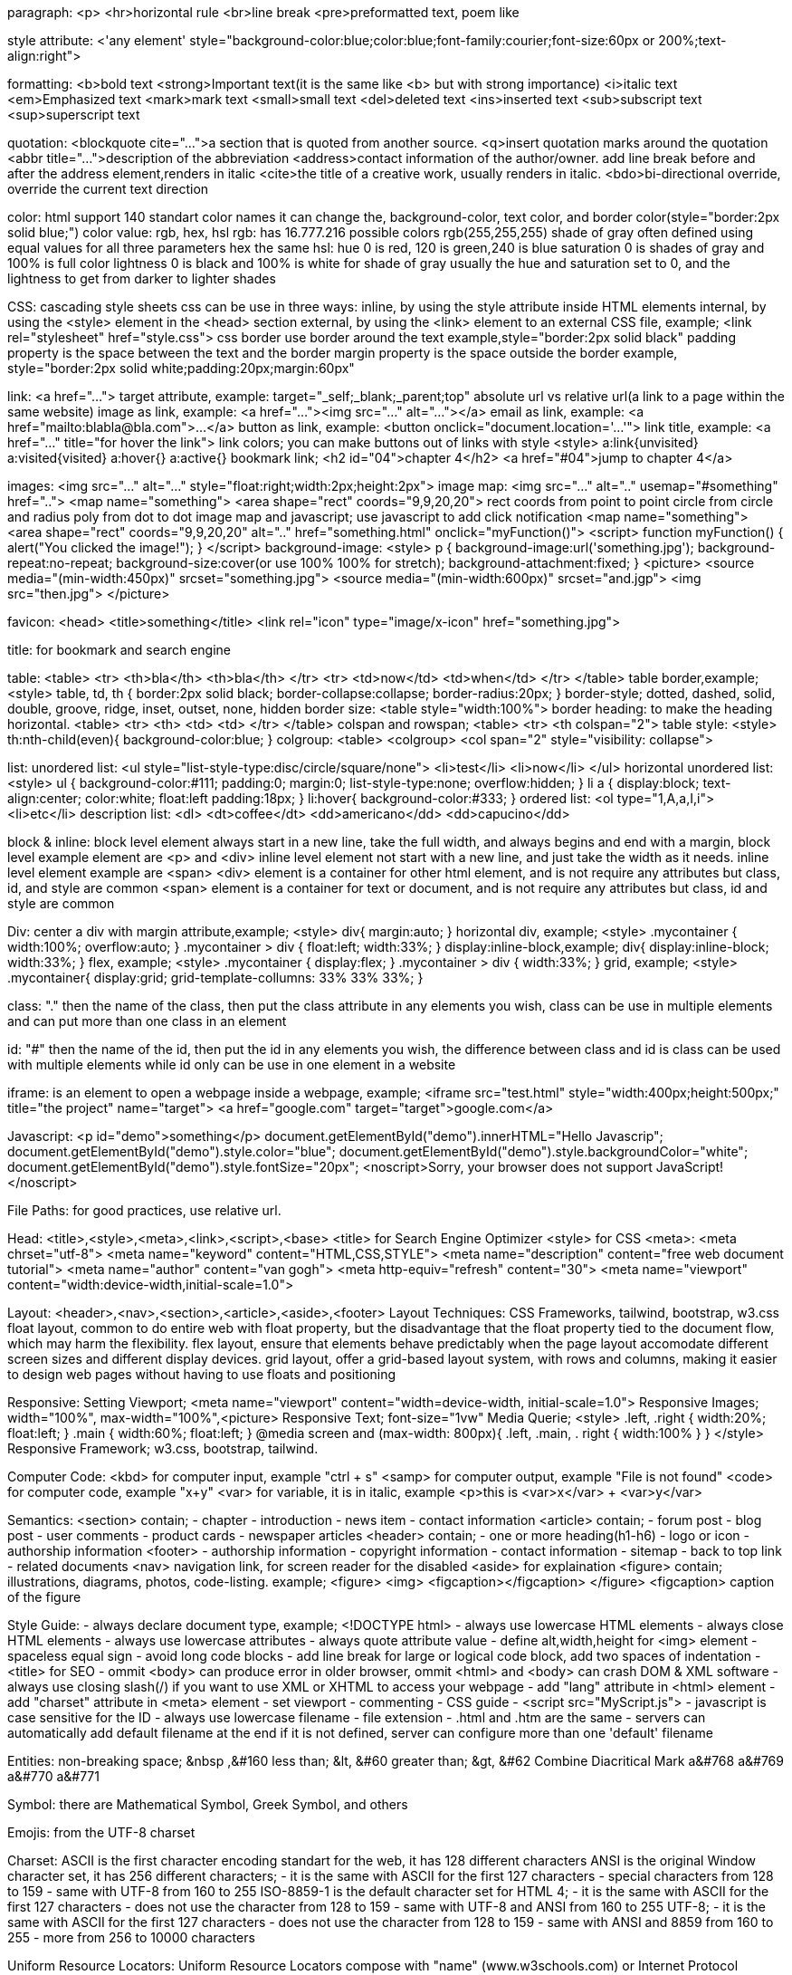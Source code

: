 paragraph:
<p>
<hr>horizontal rule
<br>line break
<pre>preformatted text, poem like

style attribute:
<'any element' style="background-color:blue;color:blue;font-family:courier;font-size:60px or 200%;text-align:right">

formatting:
<b>bold text
<strong>Important text(it is the same like <b> but with strong importance)
<i>italic text
<em>Emphasized text
<mark>mark text
<small>small text
<del>deleted text
<ins>inserted text
<sub>subscript text
<sup>superscript text

quotation:
<blockquote cite="...">a section that is quoted from another source.
<q>insert quotation marks around the quotation
<abbr title="...">description of the abbreviation
<address>contact information of the author/owner. add line break before and after the address element,renders in italic
<cite>the title of a creative work, usually renders in italic.
<bdo>bi-directional override, override the current text direction

color:
html support 140 standart color names
it can change the, background-color, text color, and border color(style="border:2px solid blue;")
color value: rgb, hex, hsl
rgb: has 16.777.216 possible colors
rgb(255,255,255)
shade of gray often defined using equal values for all three parameters
hex the same
hsl:
hue 0 is red, 120 is green,240 is blue
saturation 0 is shades of gray and 100% is full color
lightness 0 is black and 100% is white
for shade of gray usually the hue and saturation set to 0, and the lightness to get from darker to lighter shades

CSS: cascading style sheets
css can be use in three ways:
inline, by using the style attribute inside HTML elements
internal, by using the <style> element in the <head> section
external, by using the <link> element to an external CSS file, example;
<link rel="stylesheet" href="style.css">
css border use border around the text
example,style="border:2px solid black"
padding property is the space between the text and the border
margin property is the space outside the border
example, style="border:2px solid white;padding:20px;margin:60px"

link:
<a href="...">
target attribute, example: target="_self;_blank;_parent;top"
absolute url vs relative url(a link to a page within the same website)
image as link, example: <a href="..."><img src="..." alt="..."></a>
email as link, example: <a href="mailto:blabla@bla.com">...</a>
button as link, example: <button onclick="document.location='...'">
link title, example: <a href="..." title="for hover the link">
link colors; you can make buttons out of links with style
<style>
a:link{unvisited}
a:visited{visited}
a:hover{}
a:active{}
bookmark link; 
<h2 id="04">chapter 4</h2>
<a href="#04">jump to chapter 4</a>

images:
<img src="..." alt="..." style="float:right;width:2px;height:2px">
image map:
<img src="..." alt=".." usemap="#something" href="..">
<map name="something">
<area shape="rect" coords="9,9,20,20">
rect coords from point to point
circle from circle and radius
poly from dot to dot
image map and javascript; use javascript to add click notification
<map name="something">
<area shape="rect" coords="9,9,20,20" alt=".." href="something.html" onclick="myFunction()">
<script>
function myFunction() {
alert("You clicked the image!");
}
</script>
background-image:
<style>
p {
background-image:url('something.jpg');
background-repeat:no-repeat;
background-size:cover(or use 100% 100% for stretch);
background-attachment:fixed;
}
<picture>
<source media="(min-width:450px)" srcset="something.jpg">
<source media="(min-width:600px)" srcset="and.jgp">
<img src="then.jpg">
</picture>

favicon:
<head>
<title>something</title>
<link rel="icon" type="image/x-icon" href="something.jpg">

title:
for bookmark and search engine

table:
<table>
<tr>
<th>bla</th>
<th>bla</th>
</tr>
<tr>
<td>now</td>
<td>when</td>
</tr>
</table>
table border,example;
<style>
table, td, th {
border:2px solid black;
border-collapse:collapse;
border-radius:20px;
}
border-style;
dotted, dashed, solid, double, groove, ridge, inset, outset, none, hidden
border size:
<table style="width:100%">
border heading: to make the heading horizontal.
<table>
<tr>
<th>
<td>
<td>
</tr>
</table>
colspan and rowspan;
<table>
<tr>
<th colspan="2">
table style:
<style>
th:nth-child(even){
background-color:blue;
}
colgroup:
<table>
<colgroup>
<col span="2" style="visibility: collapse">

list:
unordered list:
<ul style="list-style-type:disc/circle/square/none">
<li>test</li>
<li>now</li>
</ul>
horizontal unordered list:
<style>
ul {
background-color:#111;
padding:0;
margin:0;
list-style-type:none;
overflow:hidden;
}
li a {
display:block;
text-align:center;
color:white;
float:left
padding:18px;
}
li:hover{
background-color:#333;
}
ordered list:
<ol type="1,A,a,I,i">
<li>etc</li>
description list:
<dl>
<dt>coffee</dt>
<dd>americano</dd>
<dd>capucino</dd>

block & inline:
block level element always start in a new line, take the full width, and always begins and end with a margin, block level example element are <p> and <div>
inline level element not start with a new line, and just take the width as it needs. inline level element example are <span>
<div> element is a container for other html element, and is not require any attributes but class, id, and style are common
<span> element is a container for text or document, and is not require any attributes but class, id and style are common

Div:
center a div with margin attribute,example;
<style>
div{
margin:auto;
}
horizontal div, example;
<style>
.mycontainer {
width:100%;
overflow:auto;
}
.mycontainer > div {
float:left;
width:33%;
}
display:inline-block,example;
div{
display:inline-block;
width:33%;  
}
flex, example;
<style>
.mycontainer {
display:flex;
}
.mycontainer > div {
width:33%;
}
grid, example;
<style>
.mycontainer{
display:grid;
grid-template-collumns: 33% 33% 33%;
}

class:
"." then the name of the class, then put the class attribute in any elements you wish,
class can be use in multiple elements
and can put more than one class in an element

id:
"#" then the name of the id, then put the id in any elements you wish,
the difference between class and id is class can be used with multiple elements while id only can be use in one element in a website

iframe:
is an element to open a webpage inside a webpage, example;
<iframe src="test.html" style="width:400px;height:500px;" title="the project" name="target">
<a href="google.com" target="target">google.com</a>

Javascript:
<p id="demo">something</p>
document.getElementById("demo").innerHTML="Hello Javascrip";
document.getElementById("demo").style.color="blue";
document.getElementById("demo").style.backgroundColor="white";
document.getElementById("demo").style.fontSize="20px";
<noscript>Sorry, your browser does not support JavaScript!</noscript>

File Paths:
for good practices, use relative url.

Head:
<title>,<style>,<meta>,<link>,<script>,<base>
<title> for Search Engine Optimizer
<style> for CSS
<meta>:
<meta chrset="utf-8">
<meta name="keyword" content="HTML,CSS,STYLE">
<meta name="description" content="free web document tutorial">
<meta name="author" content="van gogh">
<meta http-equiv="refresh" content="30">
<meta name="viewport" content="width:device-width,initial-scale=1.0">

Layout:
<header>,<nav>,<section>,<article>,<aside>,<footer>
Layout Techniques:
CSS Frameworks, tailwind, bootstrap, w3.css
float layout, common to do entire web with float property, but the disadvantage that the float property tied to the document flow, which may harm the flexibility.
flex layout, ensure that elements behave predictably when the page layout accomodate different screen sizes and different display devices.
grid layout, offer a grid-based layout system, with rows and columns, making it easier to design web pages without having to use floats and positioning

Responsive:
Setting Viewport; <meta name="viewport" content="width=device-width, initial-scale=1.0">
Responsive Images; width="100%", max-width="100%",<picture>
Responsive Text; font-size="1vw"
Media Querie; 
<style>
.left, .right {
width:20%;
float:left;
}
.main {
width:60%;
float:left;
}
@media screen and (max-width: 800px){
.left, .main, . right {
width:100%
}
}
</style>
Responsive Framework; w3.css, bootstrap, tailwind.

Computer Code:
<kbd> for computer input, example "ctrl + s" 
<samp> for computer output, example "File is not found"
<code> for computer code, example "x+y"
<var> for variable, it is in italic, example <p>this is <var>x</var> + <var>y</var>

Semantics:
<section> contain;
- chapter
- introduction
- news item
- contact information
<article> contain;
- forum post
- blog post
- user comments
- product cards
- newspaper articles
<header> contain;
- one or more heading(h1-h6)
- logo or icon
- authorship information
<footer>
- authorship information
- copyright information
- contact information
- sitemap
- back to top link
- related documents
<nav> navigation link, for screen reader for the disabled
<aside> for explaination
<figure> contain; illustrations, diagrams, photos, code-listing.
example;
<figure>
<img>
<figcaption></figcaption>
</figure>
<figcaption> caption of the figure

Style Guide:
- always declare document type, example; <!DOCTYPE html>
- always use lowercase HTML elements
- always close HTML elements
- always use lowercase attributes
- always quote attribute value
- define alt,width,height for <img> element
- spaceless equal sign
- avoid long code blocks
- add line break for large or logical code block, add two spaces of indentation
-<title> for SEO
- ommit <body> can produce error in older browser, ommit <html> and <body> can crash DOM & XML software
- always use closing slash(/) if you want to use XML or XHTML to access your webpage
- add "lang" attribute in <html> element
- add "charset" attribute in <meta> element
- set viewport
- commenting
- CSS guide
- <script src="MyScript.js">
- javascript is case sensitive for the ID
- always use lowercase filename
- file extension
- .html and .htm are the same
- servers can automatically add default filename at the end if it is not defined, server can configure more than one 'default' filename

Entities:
non-breaking space; &nbsp ,&#160
less than; &lt, &#60
greater than; &gt, &#62
Combine Diacritical Mark
a&#768
a&#769
a&#770
a&#771

Symbol:
there are Mathematical Symbol, Greek Symbol, and others

Emojis:
from the UTF-8 charset

Charset:
ASCII is the first character encoding standart for the web, it has 128 different characters
ANSI is the original Window character set, it has 256 different characters;
- it is the same with ASCII for the first 127 characters
- special characters from 128 to 159
- same with UTF-8 from 160 to 255
ISO-8859-1 is the default character set for HTML 4;
- it is the same with ASCII for the first 127 characters
- does not use the character from 128 to 159
- same with UTF-8 and ANSI from 160 to 255
UTF-8;
- it is the same with ASCII for the first 127 characters
- does not use the character from 128 to 159
- same with ANSI and 8859 from 160 to 255
- more from 256 to 10000 characters

Uniform Resource Locators:
Uniform Resource Locators compose with "name" (www.w3schools.com) or Internet Protocol addreses (e.g. 192.68.20.50).
Uniform Resource Locators used to addres documents or data on the web.
Web address sytax rules;
scheme://prefix.domain:port/path/filename
Scheme: the 'type' of internet services, usually http or https
Prefix: the domain prefix, usually www
Port: the port number of a server, for http usually 80
Path: path of the server, if ommited it is the root of the directory of the site
Filename: the name of the document or resource
Different Scheme:
HTTP, Hypertext Transfer Protocol, common web, non-encrypted
HTTPS, Secure Hypertext Transfer Protocol, secure web, encrypted
FTP, downloading and uploading file
File,
URL can only be sent over the internet using the ASCII character set, if it use outside the ASCII character set, it has to be converted
URL replace non-ASCII character with a "%" followed by hexidecimal digit
URL cannot contain spaces, URL encoding normally replace spaces with (+) or %20

HTML vs XHTML:
XHTML stands for Extensible Hypertext Markup Language;
XHTML is a stricter, more XML base version of HTML
The Most Important differences from HTML
<!DOCTYPE> is mandatory
the xmlns attribute in <html> element are mandatory
<html>, <head>, <title>, and <body> are mandatory
elements must always properly nested
elements must always be closed, <p></p>
empty element must always be closed, <br/>,<hr/>,<img/>
elements must always be in lowercase
attribute name must always in lowercase
attribute values must always be quoted
attribute minimization is forbidden, example;
<input type="checkbox" name="vehicle" value="car" checked="checked" />
<input type="text" name="lastname" disabled="disabled" />

FORM:
<form> element is a container for different types of input elements, such as:
<input type="text">
<input type="radio">
<input type="checkbox">
<input type="submit">
<input type="button">
<label> element is useful for screen-reader users, when the user clicks the text within the <label> element, it toggles the radio/checkbox
the 'for' attribute of the <label> tag should be equal to the id attribute of the <input> element to bind them together.
the 'name' attribute for <input> has to have the same value as 'for' attribute from the <label> element or the value of the input field will not be sent at all
<form>
<label for="fname">First Name</label><br>
<input type="text" id="fname" name="fname" value="john"><br><br>
<input type="submit" value="Submit">
</form>

Form Attributes:
list of all <form> attributes;
accept-charset,action,autocomplete,enctype,method,name,novalidate,rel,target.
<form action="/action_page.php">
<form action="/action_page.php" target="_blank">
<form action="/action_page.php" method="post" (or 'get')
<form action="/action_page.php" autocomplete="on">
<form action="/action_page.php" novalidate>

Form Elements:
<input>
<label>
<select id="a" name="a" size="3" multiple>
<option value="cars" selected>
<textarea name="a" rows="30" cols="20" style="width:100px;height:200px">something</textarea>
<button type="button" onclick="alert("bakekok")">Click Me!</button>
<fieldset>
<legend>Personalia:</legend>
datalist;
<input list="browsers" name="browser">
<datalist id="browsers">
<option value="a">
output;
<form action=""
oninput="x.value=parseINT(a.value)+parseINT(b.value)">
0
<input type="range" id="a" name="a" value="50">
100 +
<input type="number" id="b" name="b" value="50">
=
<output name="x" for="a b"></output>
<br><br>
<input type="submit" value="Submit">
</form>

Input Types:
-text
-password
-submit
-reset
-radio
-checkbox
-button
-color
-date
-datetime-local
-email
-images
-file
-hidden
-month
-number
Input Restriction:
checked,disabled,max,max-length,min,pattern,readonly,required,size,step,value
another input types:
-range
-search
-tel
-time
-url
-week

Input Attributes:
-value
-readonly
-disable
-size
-max-length
-min max
-multiple
-pattern
-placeholder
-require
-step
-autofocus
-width & height in image
-list
-autocomplete

Input Form* Attributes:
form = specifies the form the <input> element belongs to. must be equal to the id attribute of the <form> elemnt it belongs to
formaction = specifies the URL of the file that will process the input when the form is submitted
formenctype = specifies how the form-data should be encoded when submitted
formmethod = overrides the 'method' atribute of the <form> element, input types:submit and image.
formtarget = overrides the 'target' attribute of the <form> element.
formnovalidate = overrides the 'novalidate' attribute of the <form> element

Canvas:
canvas used to draw graphics, on the fly, via Javascript.
good for:games, animations, real-time graphics

SVG:
stands for Scalable Vector Graphics
good for: logos, icons,illustrations that need to stay sharp at any size
better than regular images(jpg/png)when you need graphics that can resize without getting blurry

CSS:

CSS Background:
background-repeat:repeat-x
background shorthand:
background: #ffffff url("img_tree.png") no-repeat right top;

CSS Border:
width can be set as a specific size (in px, pt, cm, em, etc) or thin, medium, or thick:
border-width: 20px 5px; /* 20px top and bottom, 5px on the sides */
border-width: 25px 10px 4px 35px; /* 25px top, 10px right, 4px bottom and 35px left */
border-color: red green blue yellow; /* red top, green right, blue bottom and yellow left */
border-top-style: dotted;
border-right-style: solid;
border-bottom-style: dotted;
border-left-style: solid;
(mix)border-style: dotted dashed solid double;
this properties can be used with border-width and border-color
Border Shorthand: border-left: 6px solid red;

Margin:
margin: 25px 50px 75px, top 25px, right and left 50px, bottom 75px
margin-left:100px
margin-left:inherit(it will inherited from the parent element)

Padding:
p {
width: 300px;
padding: 25px;
}
the total width will be 350px
but with:
p {
width: 300px;
padding: 25px;
box-sizing: border-box;
}
the width will keep at 300px

Outline:
outline is a line drawn outside the element's border
pretty much the same properties used by 'border'
outline offset is a space between an outline and the border, example;
outline-offset: 15px

Text:
Text Alignment;
text-align: center, left, right, justify
text-align-last: right, left, justify
text direction;
p {
direction: rtl;
unicode-bidi: bidi-override:
}
vertical-align: baseline, text-top, text-bottom, sub, super
Text Decoration;
text-decoration-line: overline line-through underline
it is not recommended to underline text that is not a link, as this often confunses the reader
text-decoration-color: red blue green purple
text-decoration-style: solid double dotted dashed wavy
text-decoration-thickness: 5px auto 25%
text-decoration: underline red double 5px;
text-decoration:none(to remove the underline from links)
Text Tranformation;
text-transform: uppercase lowercase capitalize
Text Spacing;
text-indent: 20px;
letter-spacing: 5px;
line-height: 1.8;
word-spacing: -2px;
white-space: nowrap;
Text Shadow;
text-shadow: 1px 1px 2px black, 0 0 25px blue, 0 0 5px darkblue;

CSS Fonts;
Font Web Safe;
- Arial(sans-serif)
- Verdana(sans-serif)
- Tahoma(sans-serif)
- Trebuchet MS(sans-serif)
- Times New Roman (serif)
- Georgia (serif)
- Garamond (serif)
- Courier New (monospace)
- Brush Script MT(cursive)
Font Style;
font-style: normal italic oblique
font-weight: normal bold
font-variant: normal small-caps
Font Size;
The default text size in browsers is 16px. So, the default size of 1em is 16px.
font-size: 2.5em; /* 40px/16=2.5em */
Font Google;
<head>
<link rel="stylesheet" href="https://fonts.googleapis.com/css?family=Audiowide|Sofia|Trirong">
<style>

h1.a {font-family: "Audiowide", sans-serif;}
h1.b {font-family: "Sofia", sans-serif;}
h1.c {font-family: "Trirong", serif;}
</style>
</head>
Request multiple font effects:
<head>
<link rel="stylesheet" href="https://fonts.googleapis.com/css?family=Sofia&effect=neon|outline|emboss|shadow-multiple">

<style>
body {
  font-family: "Sofia", sans-serif;

  font-size: 30px;
}
</style>

</head>
<body>

<h1 class="font-effect-neon">Neon Effect</h1>
<h1 class="font-effect-outline">Outline Effect</h1>

<h1 class="font-effect-emboss">Emboss Effect</h1>
<h1 class="font-effect-shadow-multiple">Multiple Shadow Effect</h1>

</body>
Font Pairings;
font pairing rules:
1. Complement, without being too similar or too different
2. Use Font Superfamilies, example 'Lucida' superfamily
3. Contrast is King, example combining serif with sans serif is well known combination
4. Choose Only One Boss
popular font pairings:
- Georgia and Verdana
- Helvetica and Garamond
popular google font pairings:
- Merriweather and Open Sans
- Ubuntu and Lora
- Abril Fatface and Poppins
- Cinzel and Fauna One
- Fjalla One and Libre Baskerville
- Space Mono and Muli
- Spectral and Rubik
- Oswald and Noto Sans
Font Shorthand;
'font' property is a shorthand property for:
- font-style
- font-variant
- font-weight
- font-size/line-hight
- font-family
Note: the font-size and font-family are required. if one of the other values is missing, their default value are used.
font: 20px Arial, sans-serif;
font: italic small-caps bold 12px/30px Georgia, serif;


CSS Icons;
-Font Awesome Icons;
-Bootstrap Icons;
-Google Icons;


CSS Links;
different types of cursors:
<span style="cursor: auto">auto</span><br>
<span style="cursor: crosshair">crosshair</span><br>
<span style="cursor: default">default</span><br>

<span style="cursor: help">help</span><br>
<span style="cursor: move">move</span><br>
<span style="cursor: pointer">pointer</span><br>

<span style="cursor: progress">progress</span><br>
<span style="cursor: text">text</span><br>
<span style="cursor: wait">wait</span>
<span style="cursor: e-resize">e-resize</span><br>
<span style="cursor: w-resize">w-resize</span><br>
<span style="cursor: n-resize">n-resize</span><br>
<span style="cursor: s-resize">s-resize</span><br>
<span style="cursor: ne-resize">ne-resize</span><br>
<span style="cursor: sw-resize">sw-resize</span><br>
<span style="cursor: nw-resize">nw-resize</span><br>
<span style="cursor: se-resize">se-resize</span><br>


CSS Lists:
ul{
  list-style-image: url('sqpurple.gif');
  list-style-position: outside or inside;
}
list shorthand;
list-style: square inside url("sqpurple.gif");


CSS Tables:
td {
  vertical align: top center bottom;
}
table responsive;
<div style="overflow-x:auto;">


CSS Display:
inline,Displays an element as an inline element
block,Displays an element as a block element
contents,Makes the container disappear, making the child elements children of the element the next level up in the DOM

flex,Displays an element as a block-level flex container
grid,Displays an element as a block-level grid container

inline-block,Displays an element as an inline-level block container. The element itself is formatted as an inline element, but you can apply height and width values
inline-flex,Displays an element as an inline-level flex container
inline-grid,Displays an element as an inline-level grid container
inline-table,The element is displayed as an inline-level table
list-item,Let the element behave like a <li> element
run-in,Displays an element as either block or inline, depending on context
table,Let the element behave like a <table> element
table-caption,Let the element behave like a <caption> element
table-column-group,Let the element behave like a <colgroup> element
table-header-group,Let the element behave like a <thead> element
table-footer-group,Let the element behave like a <tfoot> element
table-row-group,Let the element behave like a <tbody> element
table-cell,Let the element behave like a <td> element
table-column,Let the element behave like a <col> element
table-row,Let the element behave like a <tr> element
initial,Sets this property to its default value
inherit,Inherits this property from its parent element
none,The element is completely removed
visibility: hidden


CSS Position:
- static
- relative
- fixed
- absolute
- sticky


CSS Max-Width:
it can have a responsive div


CSS Z-Index:
z-index: 1;
it is a stack order priority


CSS Overflow:
- visible
- hidden
- scroll
- auto
overflow-x: hidden;
overflow-y: scroll;


CSS Float:
float: inherit;
Clear;
- none
- left
- right 
- both
- inherit
The cleafix Hack;
.clearfix {
overflow: auto;
}
Modern clearfix hack;
.clearfix::after {
content: "";
clear: both;
display: table;
}


CSS Align:
left and right align - using position;
.right {
position : absolute;
right: 0px;
width: 300px;
border: 3px solid red;
padding: 10px;
}
center an image;
img {
display: block;
margin-left: auto;
margin-right: auto;
width: 40%;
}
center vertically - using padding;
.center {
padding: 70px 0;
border: 3px solid green;
text-align: center;
}
center vertically - using line-height;
.center {

  line-height: 200px;
  height: 200px;
  border: 3px solid green;
  text-align: center;
}

/* If the text has multiple lines, add the following: */
.center p {
  line-height: 1.5;
  display: inline-block;
  vertical-align: middle;
}
center vertically - using position & transform;
.center {
  height: 200px;
  position: relative;
  border: 3px solid green;

}
center with tranform;
.center p {
  margin: 0;
  position: absolute;
  top: 50%;
  left: 50%;
  transform: translate(-50%, -50%);

}
center vertically - using flexbox;
.center {
  display: flex;
  justify-content: center;
  align-items: center;
  height: 200px;
  border: 3px solid green;
}


CSS Combinators:
- 'div p {}'descendant combinator (space), "in the div, even there is another element with it like <section>"
- 'div > p {}'child combinator (>) "in the div, but outside other specific element like <section>"
- 'div + p {}'next sibling combinator (+) "first element after the div"
- 'div ~ p {}'subsequest-sibling combinator (~) "after the div"


CSS Pseudo-classes:
first child;
p i:first-child {}
p:first-child i {}


CSS Pseudo-element:
::first-line, can only be applied to block-level elements,properties example;
- font properties
- color properties
- background properties
- text-decoration
- text-transform
- line-height
- vertical-align
- clear
- word-spacing
- letter-spacing
::first-letter, properties example
- font properties
- color properties 
- background properties
- text-decoration
- text-transform
- line-height
- vertical-align (only if "float" is "none")
- clear
- float
- border properties
- margin properties
- padding properties
::before {}
::after {}
::marker {}
::selection {
color;background;cursor;outline;
}


CSS Navigation Bar:
IE does not suppert 'sticky' positioning. safari requires '-webkit-sticky', you must also specify at least one of the 'top','right','bottom' or 'left' for sticky positioning to work
ul{
position: -webkit-sticky; (for safari)
position: sticky;
}


CSS Dropdown:
<style>
ul {
  list-style-type: none;
  margin: 0;
  padding: 0;
  overflow: hidden;
  background-color: anything;
}
li {
  float: left;
}
li a, .dropbtn {
  display: inline-block;
  color: white;
  text-align: center;
  padding: 14px 16px;
  text-decoration: none;
}
li a:hover, .dropdown:hover .dropbtn {
  background-color: red;
}
li.dropdown {
  display: inline-block;
}
.dropdown-content {
  display: none;
  position: absolute;
  background-color: #f9f9f9;
  min-width: 160px;
  box-shadow: 0px 8px 16px 0px rgba(0,0,0,0.2);
  z-index: 1;
}
.dropdown-content a {
  display: block;
  text-align: left;
  color: black;
  padding: 12px 16px;
  text-decoration: none;
}
.dropdown-content a:hover {background-color: #f1f1f1;}
.dropdown:hover .dropdown-content {display: block;}
</style>
</head>
<ul>
  <li><a href="#home">Home</a></li>
  <li><a href="#news">News</a></li>
  <li class="dropdown">
    <a href="javascript:void(0)" class="dropbtn">Dropdown</a>
    <div class="dropdown-content">
      <a href="#">Link 1</a>
      <a href="#">Link 2</a>
      <a href="#">Link 3</a>
    </div>
  </li>
</ul>


CSS Image Sprites:
An image sprite is a collection of images put into a single image
#home {
width:
height:
background: url(img_navsprites.fig) 0 0;
}


CSS Attribute Selectors:
a[target] {}, selects all <a> elements with a target attribute
a[target="_blank"] {}, selects all <a> elements with a target="_blank" attribute
[title~="flower"] {}, contains a space-seperated list of word 
[class|="top"] {}, only the word 'top' alone or followed by a hyphen(-)
[class^]="top"] {}, starts with "top"
[class$="test"] {}, ends with "test"
[class*="te"] {}, contain "te"


CSS Forms:
Animate Search Input;
input[type-text] {
-webkit-transition: 0.4s;
transition: width 0.4s ease-in-out;
}
input[type=text]:focus {
width: 100%;
}
Styling Textareas:
textarea {
resize: none vertical horizontal;
}


CSS Counters:
counter-reset - creates or resets a counter
counter-increment - icrements a counter value
content - inserts generated content
counter() or counters() function - adds the value of a counter to an element
body {
counter-reset: section;
}
h1 {
counter-reset: subsection;
}
h1::before {
counter-increment: section;
content: "Section " counter(section) ". ";
}
h2::before {
counter-increment: subsection;
content: counter(section) "." counter(subsection) " ";
}
or
li::before {
counter-increment: section;
content : counters(section,".") " ";
}


CSS Units:
Absolute lengths;
cm = centimeters
mm = millimeters
in = inches (1in = 96px = 2.54cm)
px * = pxels (1px = 1/96th of 1in)
pt = points (1pt = 1/72 of 1in)
pc = picas (1pc = 12 pt)
Relative Lengths;
em, ex, ch, rem, vw, vh, vmin, vmax, %


CSS Specificity:
Hierarchy Priority;
-Inline style = <h1 style="color: pink;">
-Id selectors = #navbar
-Classes and pseudo-classes = .test, :hover
-Attributes = [type="text"]
-Elements and Pseudo-elements = h1; ::before, ::after
Equal secificity: the latest rule wins
ID selectors have a higher specificity than attribute selectors:
div#myDiv {background-color: green;}
#myDiv {background-color: yellow;}
div[id=myDiv] {background-color: blue;}


CSS !Important


CSS Math Functions:
calc();
width: calc(100% - 100px)
max();
width: max(50%, 300px)
min();
width: min(50%, 300px)


CSS ADVANCED

CSS Border Images:
border-image: url(border.png) 30 round;
border-image: url(border.png) 30 stretch;


CSS Background:
background-size: contain
background: url(img_tree.gif) left top no-repeat, url(img_flwr.gif) right bottom no-repeat, url(paper.gif) left top repeat;
background-size: 50px, 130px, auto;
background-origin: 'border-box' 'padding-box'(default) 'content-box'
background-clip: 'border-box'(default) 'padding-box' 'content-box'


CSS Color Keywords:
background-color: transparent, currentcolor, inherit
border: currentcolor, inherit


CSS Gradients:
Linear Gradients;
background-image: linear-gradient(to right, red, yellow);
to right(90deg)
to left(-90deg)
to top(0deg)
to bottom(180deg)
background-image: repeating-linear-gradient(red, yellow 10%, green 20%);
Radial Gradient;
ellipse(default), circle
background-image: radial-gradient(circle, red, yellow, green);
different size keywords;
closest-side
fathest-side
closest-corner
farthest-corner
background-image: repeating-radial-gradient(red, yellow 10%, green 15%);
Conic Gradients;
background-image: conic-gradient([from angle] [at position,] color [degree], color [degree], ...);
repeating-conic-gradient


CSS Text Effects:
- text-overflow: clip ellipsis;
.test:hover {
overflow:visible;
}
- word-wrap: break-word;
- word-break: keep-all break-all(readability is not priority);
- writing-mode: horizontal-tb vertical-rl;


CSS Web Fonts:
@font-face {
font-family: myFirstFont;
src: url(sansation_light.woff);
}
div {
font-family: myFirstFont;
}
Font Formats;
- TrueType Fonts(TTF)
- OpenType Fonts(OTF)
- The Web Open Font Format (WOFF)
- The Web Open Font Format (WOFF 2.0)
- SVG Fonts/Shapes
- Embedded OpenType Fonts (EOT)


CSS 2D Transforms:
translate (50px,50px)
rotate (20deg)
scaleX(2)
scaleY(0.5)
scale(2,0.5)
skewY(20deg)
skewX(-20deg)
skew(-20deg,20deg)
matrix(scaleX(),skewY(),skewX(),scaleY(),transaletX(),translateY())
transform: matrix(1, -0.3, 0, 1, 0, 0);


CSS 3D Transforms:
rotateX ()
rotateY ()
rotateZ ()


CSS Animations:
@keyframes example {
  from {background-color: red;}
  to {background-color: yellow;}
}
or
{
  0%   {background-color:red; left:0px; top:0px;}
  25%  {background-color:yellow; left:200px; top:0px;}
  50%  {background-color:blue; left:200px; top:200px;}
  75%  {background-color:green; left:0px; top:200px;}
  100% {background-color:red; left:0px; top:0px;}
}
div {
  width: 100px;
  height: 100px;
  background: red;
  position: relative;
  animation-name: example;
  animation-duration: 5s;
  animation-timing-function: linear;
  animation-delay: 2s;

  animation-iteration-count: infinite;
  animation-direction: normal reverse alternate-reverse alternate;

  animation-fill-mode: forwards backwards;
}
div {
  animation: example 5s linear 2s infinite alternate backwards;
}


CSS Tooltip:
.tooltip {
display: inline-block;
position: relative;
border-bottom: 1px dotted black;
}
.tooltip .tooltiptext {
visibility: hidden;
width 120px;
background-color: black;
color: #fff;
text-align: center;
padding: 5px 0;
border-radius: 6px;

/* Position the tooltip*/
position: absolute;
z-index: 1;
/* for right and left*/
top: -5px;/*same as the padding*/
left: 105%;/*right tooltip*/
right: 105%; /*left tooltip*/
/*for top & bottom*/
margin-left: -60px; /*use half of the width (120/2=60), to center the tooltip */
left: 50%;
bottom: 100%;/*top tooltip*/
top: 100%;/*bottom tooltip/

/*fade in tooltips (Animation)*/
opacity: 0;
transition: opacity 1s;
}

/*tooltip arrow*/
.tooltip .tooltiptext::after {
content: "";
position: absolute;
margin-left: -5px;
border-width: 5px;/*should be the same value as margin-left to keep the arrow centered*/
border-style: solid;
/*bottom & top arrow*/
left: 50%;
top: 100%;/*at the bottom of the tooltip*/
border-color: black transparent transparent transparent;/*at the bottom of the tooltip*/
bottom: 100%;/*at the top of the tooltip*/
border-color: transparent transparent black transparent;/*at the top of the tooltip*/
/*left & right arrow*/
top: 50%;
right: 100%; /*to the left of the tooltip*/
border-color: transparent black transparent transparent;
left: 100% /*to the right of the tooltip*/
border-color: transparent transparent transparent black;
}
.tooltip:hover .tooltiptext {
visibility: visible;
/*fade in tooltips*/
opacity: 1;
}


CSS Image-Styling:
responsive images;
img {
max-width: 100%;
height: auto;
}

polaroid images/cards;
div.polaroid {
width: 80%;
background-color: white;
box-shadow: 0 4px 8px 0 rgba(0,0,0,0.2), 0 6px 20px 0 rgba(0,0,0,0.19);
}
img {width: 100%}
div.container {
text-align: center;
padding: 10px 20px;
}

image text:
.container {
position: relative;
}
.top(left or right) or bottom(left or right) {
position: absolute;
font-size: 20px;
/*for top left/right*/
top: 8px;
left: 12px;/*if it is topleft*/
right: 12px;/*if it is topright*/
/*for bottom left/right*/
bottom: 8px;
left: 12px;/*if it is bottomleft*/
right: 12px;/*if it is bottomright*/
/*for center*/
top: 50%;
left: 50%;
transform: translate(-50%,-50%);
}
img {
width: 100%;
height: auto;
opacity: 0.5;
}

image hover overlay:
there are;
-fade in text
-fade in a box
-slide in(top,bottom,left,right)
.container {
position: relative;
width: 50%
}
.image {
display: block;
width: 100%;
height: auto;
/*only fade in a box*/
opacity: 1;
transition: 0.5 ease;
backface-visibility: hidden;
}
.overlay /*all except fade in box*/ {
position: absolute;
right: 0;
background-color: #008CBA
transition: .5s ease;
overflow: hidden; /*none for fade in text*/
width: 100%; /*except slide in left and right is 0*/
height: 100%; /*except slide in top and bottom is 0*/
bottom: 0; /*except slide in top is 100%*/
left: 0: /*except slide in right is 100%*/  
}
.container:hover .overlay {
width: 100%;/*only slide in right and left*/
height: 100%;/*only slide in top and bottom*/
bottom: 0;/*only slide in top*/
left: 0;/*only slide in right*/
opacity: 1;/*only fade in text*/
}
/*only fade in a box*/
.middle {
position: absolute;
opacity: 0;
transition: .5s ease;
top: 50%;
left: 50%;
transform: translate(-50%, -50%);
-ms-transform: translate(-50%, -50%);
}
.container:hover .image {
opacity: 0.3;
}
.container:hover .middle {
opacity: 1;
}
/*here for everything*/
.text {
color: white;
font-size: 20px;
/*only slide in*/
white-space: nowrap;
overflow: hidden;
/*all except fade in a box*/
position: absolute;
top: 50%;
left: 50%;
transform: translate(-50%, -50%);
-ms-transform: translate(-50%, -50%);
/*only fade in a box*/
background-color: #4CAF50;
padding: 16px 32px;
}
<div class="container">
  <image src="img_avatar.png" alt="Avatar" class="image" style="width:100%">
  <div class="middle/overlay">
    <div class="text">John Deo</div>
  </div>
</div>

Flip an Image:
img:hover {
transform: scaleX(-1);
}


CSS Image Centering:
1. Using margin:auto
img {
display: block;
margin: auto;
}
2. Using display: flex
img {
display: flex;
justify-content: center /*centers the image horizontally in the div container*/
align-items: center /*centers the image verticaly in the div container*/
}


CSS Image Filters:
img {
filter: blur(2px);
filter: brightness(150%);
filter: contrast(150%);
filter: drop-shadow(8px 8px 10px gray);
filter: grayscale(60% or 0.4);
filter: hue-rotate(200deg);
filter: invert(70% or 0.3);
filter: opacity(80% or 0.3);
filter: saturate(0 - 200%);
filter: sepia(60% or 0.4);
}


CSS Image Shapes:
img {
float: left;
clip-path: circle(40%);
clip-path: circle(40% at right);
shape-outside: circle(45%);
clip-path: ellipse(40% 50%);
clip-path: ellipse(40% 50% at right);
shape-outside: ellipse(45% 50%);
clip-path: polygon(50% 0%, 100% 50%, 50% 100%, 0% 50%);
}


CSS Object-Fit:
img {
width: 200px;
height: 300px;
object-fit: cover;/* clip to fit*/
object-fit: contain;/* resized to fit within the given dimension*/
object-fit: fill;/* will be stretched or squized to fit*/
object-fit: none;/* not resized*/
object-fit: scale-down;/* scaled down to the smallest version of 'none' or 'contain'*/
}


CSS Object-Position:
img {
width: 200px;
height: 300px;
object-fit: cover;
object-position: 15% 100%;
}


CSS Masking:
Image as the Mask Layer;
.mask1 {
-webkit-mask-image: url(w3logo.png);
mask-image: url(w3logo.png);
mask-repeat: no-repeat;
}
Gradients as the Mask Layer;
/*linear gradient*/
.mask1 {
-webkit-mask-image: linear-gradient(black, transparent);
mask-image: linear-gradient(black, transparent);
}
/*radial-gradient*/
.mask2 {
-webkit-mask-image: radial-gradient(circle, black 50%, rgba(0, 0, 0, 0.5) 50%);
mask-image: radial-gradient(circle, black 50%, rgba(0, 0, 0, 0.5) 50%);
}
.mask3 {
  -webkit-mask-image: radial-gradient(ellipse, black 50%, rgba(0, 0, 0, 0.5) 50%);
  mask-image: radial-gradient(ellipse, black 50%, rgba(0, 0, 0, 0.5) 50%);
}
SVG as the Mask Layer;
/*triangle*/
<svg width="600" height="400">
  <mask id="svgmask1">
    <polygon fill="#ffffff" points="200 0, 400 400, 0 400"></polygon>
  </mask>
  <image xmlns:xlink="http://www.w3.org/1999/xlink" xlink:href="img_5terre.jpg" mask="url(#svgmask1)"</image>
</svg>
/*circles*/
<svg width="600" height="400">
  <mask id="svgmask3">
    <circle fill="#ffffff" cx="75" cy="75" r="75"></circle>
    <circle fill="#ffffff" cx="80" cy="260" r="75"></circle>
    <circle fill="#ffffff" cx="270" cy="160" r="75"></circle>
  </mask>
  <image xmlns:xlink="http://www.w3.org/1999/xlink" xlink:href="img_5terre.jpg" mask="url(#svgmask3)"></image>
</svg>


CSS Pagination:
.center {
  text-align: center;
}
.pagination {
  display: inline-block;
}
.pagination a {
  float: left;
  color: black;
  border: 1px solid #ddd;
  border-radius: 2.65px;
  padding: 6px 17px;
  margin: 0 4px;
  text-decoration: none;
  transition: background-color .3s;
}
.pagination a.active {
  border: 1px solid #4CAF50;
  background-color: #4Caf87;
  color: white;
}
.pagination a:first-child {
  border-top-left-radius: 5px;
  border-bottom-left-radius: 5px;
}
.pagination a:last-child {
  border-top-right-radius: 5px;
  border-bottom-right-radius: 5px;
}
.pagination a:hover:not(.active) {background-color: #dcdcdc;}
</style>
</head>
<body>
<p>Next/Previous buttons:</p>
<div class="pagination">
  <a href="#">❮</a>
  <a href="#">❯</a>
</div>
<h2>Centered Pagination</h2>
<div class="center">
  <div class="pagination">
  <a href="#">&laquo;</a>
  <a href="#">1</a>
  <a href="#" class="active">2</a>
  <a href="#">3</a>
  <a href="#">4</a>
  <a href="#">5</a>
  <a href="#">6</a>
  <a href="#">&raquo;</a>
  </div>
</div>
</body>

Breadcrumbs:
ul.breadcrumb {
  list-style: none;
  padding: 8px 16px;
  background-color: #eee;
}
ul.breadcrumb li {display: inline;}
ul.breadcrumb li+li:before {
  content: "/\00a0";
  color: black;
  padding: 8px;
}
ul.breadcrumb li a {color: green;}
</style>
</head>
<body>
<h2>Breadcrumb Pagination</h2>
<ul class="breadcrumb">
  <li><a href="#">Home</a></li>
  <li><a href="#">Pictures</a></li>
  <li><a href="#">Summer 15</a></li>
  <li>Italy</li>
</ul>


CSS Multiple Columns:
div {
  column-count: 3;
  column-gap: 40px;
  column-rule:1px solid lightblue;
  column-width: 300px;
}
h2 {column-span: all;}


CSS Variables:
:root {
  --blue: #1e90ff;
  --white: #fff;
}
.container {
  --fontsize: 25px;
}
body {
background-color: var(--blue);
}
h2 {
border-bottom: 2px solid var(--blue);
}
.container {
  color: var(--blue);
  background-color: var(--white);
  padding: 15px;
  font-size: var(--fontsize);
}
@media screen and (mind-width: 450px) {
  .container {
    --fontsize: 50px;
  }
  :root {
    --blue: lightblue;
  }
}


CSS @property:
@property --something {
  syntax: "<color>" "<number>" "<length>";
}
@property --startColor {
 syntax: "<color>";
 initial-value: #EADED8;
 inherits: false;
}
@property --endColor {
  syntax: "<color";
  initial-value: #BC70A4;
  inherits: false;
}
.ex1 {
  background: linear-gradient(var(--startColor), var(--endColor));
  animation: gradient 3s linear infinite;
}
@keyframes gradient {
  0%,
  100% {
    --startColor: #EADEDB;
    --endColor: #BC70A4;
  }
  50% {
    --startColor: #BC70A4;
    --endColor: #BFD641;
  }
}
#grad1 {
  height: 200px;
}


CSS MQ Examples:
@media only screen and (orientation: landscape) {
  body {
    background-color: lightblue;
  }
}
@media screen and (max-width: 900px) and (min-width: 600px) {
something
}


CSS Flex Container:
.flex-container {
  display: flex;
  flex-direction: row column row-reverse column-reverse;
  flex-wrap: nowrap wrap wrap-reverse;
  justify-content: center flex-start flex-end space-around space-between space-evenly;
  align-items: center flex-start flex-end stretch baseline normal;
  align-content: center stretch flex-start flex-end space-around space-between space-evenly;
}


CSS Flex Items:
"order" property;
<div class="flex-container">
  <div style-"order: 3">1</div>
  <div style="order: 2">2</div>
  <div style="order: 4">3</div>
  <div style="order: 1">4</div>
</div>
"flex-grow" property;
<div class="flex-container">
  <div style="flex-grow: 1">1</div>
  <div style="flex-grow: 1">2</div>
  <div style="flex-grow: 8">3</div>
</div>
"flex-shrink" property;
<div class="flex-container">
  <div>1</div>
  <div>2</div>
  <div style="flex-shrink: 0">3</div>
</div>
"flex-basis" property;
<div class="flex-container">
  <div>1</div>
  <div>2</div>
  <div style="flex-basis: 200px">3</div>
  <div>4</div>
</div>
"flex" property, shorthand for 'flex-grow','flex-shrink','flex-basis';
<div class="flex-container">
  <div>1</div>
  <div>2</div>
  <div style="flex: 0 0 200px">3</div>
  <div>4</div>
</div>
"align-self" property;
<div class="flex-container">
  <div>1</div>
  <div style="align-self: flex-start">2</div>
  <div style="align-self: flex-end">3</div>
  <div>4</div>
</div>


CSS Grid Columns, Rows and Gaps:
.container {
  display: grid;
  grid-template-columns: auto auto auto;
  column-gap: 50px;
  row-gap: 100px;
  gap: 50px 100px;/*for column-gap and row-gap*/
  grid-column-start: 1;
  grid-column-end: 3;
  grid-column: 1 / span 2;
  grid-row-start: 1;
  grid-row-end: 3;
  grid-row: 1 / span 2;
}


CSS Grid Container:
.grid-container {
  display: grid;
  grid-template-columns: 80px 200px auto 40px;
  grid-template-columns: 1fr 2fr 1fr 1fr;
  grid-template-rows: 80px 200px;
  justify-content: space-evenly space-around space-between center start end;
  align-content: space-evenly space-around space-between center start end;
  place-content: /*shorthand property for the 'align-content' and 'justify-content'*/
}


CSS Grid Items:
.item1 {
  grid-row-start: 1;
  grid-columns-start: 2;
  grid-row-end: 3;
  grid-column-end: 2;
}
is the same as;
.item1 {
  grid-area: 1 / 2 / 3 / 2;
}
another example;
.item1 { grid-area: header;}
.item2 { grid-area: menu; }
.item3 { grid-area: main; }
.item4 { grid-area: right; }
.item5 { grid-area: footer; }
.grid-container {
  grid-template-areas: 
  'header header header header header header'
  'menu main main main main right'
  'menu footer footer footer footer footer';
}
/* place in row 1 column 3 */
.item1 {grid-area: 1 / 3;}
/* place in row 2 column 3 */
.item2 {grid-area: 2 / 3;}
/* place in row 1 column 1 */
.item3 {grid-area: 1 / 1;}
/* place in row 1 column 2 */
.item4 {grid-area: 1 / 2;}
/* place in row 2 column 1 */
.item5 {grid-area: 2 / 1;}
/* place in row 2 column 2 */
.item6 {grid-area: 2 / 2;}
@media only screen and (max-width: 500px) {
  .item1 {grid-area: 1 / span 3;}
  .item2 {grid-area: 3 / 3;}
  .item3 {grid-area: 2 / 1;}
  .item4 {grid-area: 2 / 2 / span 2;}
  .item5 {grid-area: 3 / 1;}
  .item6 {grid-area: 2 / 3;}
}

